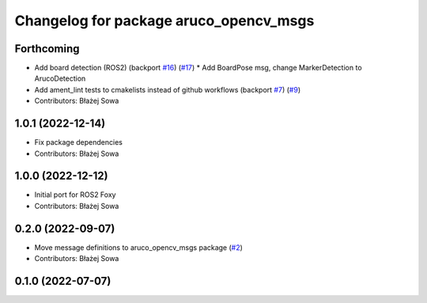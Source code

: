 ^^^^^^^^^^^^^^^^^^^^^^^^^^^^^^^^^^^^^^^
Changelog for package aruco_opencv_msgs
^^^^^^^^^^^^^^^^^^^^^^^^^^^^^^^^^^^^^^^

Forthcoming
-----------
* Add board detection (ROS2) (backport `#16 <https://github.com/fictionlab/aruco_opencv/issues/16>`_) (`#17 <https://github.com/fictionlab/aruco_opencv/issues/17>`_)
  * Add BoardPose msg, change MarkerDetection to ArucoDetection
* Add ament_lint tests to cmakelists instead of github workflows (backport `#7 <https://github.com/fictionlab/aruco_opencv/issues/7>`_) (`#9 <https://github.com/fictionlab/aruco_opencv/issues/9>`_)
* Contributors: Błażej Sowa

1.0.1 (2022-12-14)
------------------
* Fix package dependencies
* Contributors: Błażej Sowa

1.0.0 (2022-12-12)
------------------
* Initial port for ROS2 Foxy
* Contributors: Błażej Sowa

0.2.0 (2022-09-07)
------------------
* Move message definitions to aruco_opencv_msgs package (`#2 <https://github.com/fictionlab/aruco_opencv/issues/2>`_)
* Contributors: Błażej Sowa

0.1.0 (2022-07-07)
------------------
